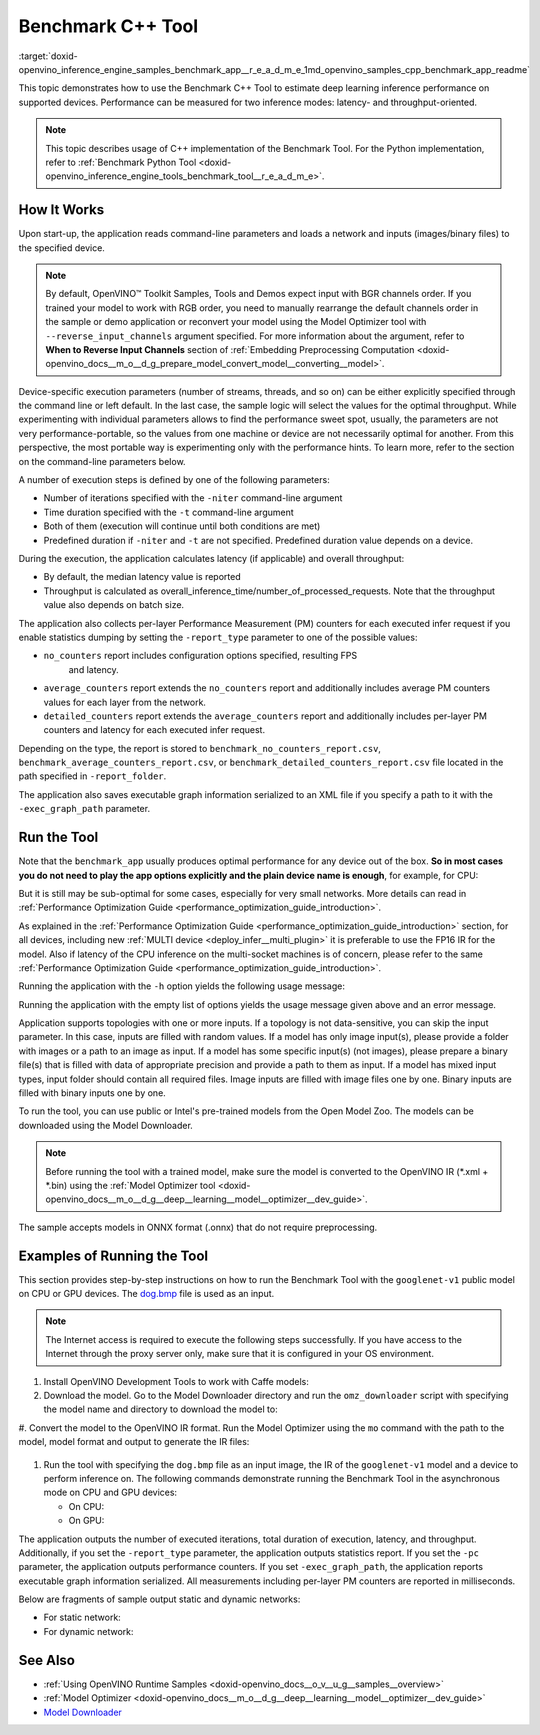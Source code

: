 .. index:: pair: page; Benchmark C++ Tool
.. _doxid-openvino_inference_engine_samples_benchmark_app__r_e_a_d_m_e:


Benchmark C++ Tool
==================

:target:`doxid-openvino_inference_engine_samples_benchmark_app__r_e_a_d_m_e_1md_openvino_samples_cpp_benchmark_app_readme` 

This topic demonstrates how to use the Benchmark C++ Tool to estimate deep 
learning inference performance on supported devices. Performance can be 
measured for two inference modes: latency- and throughput-oriented.

.. note:: This topic describes usage of C++ implementation of the Benchmark 
   Tool. For the Python implementation, refer to 
   :ref:`Benchmark Python Tool <doxid-openvino_inference_engine_tools_benchmark_tool__r_e_a_d_m_e>`.

How It Works
~~~~~~~~~~~~

Upon start-up, the application reads command-line parameters and loads a 
network and inputs (images/binary files) to the specified device.

.. note:: By default, OpenVINO™ Toolkit Samples, Tools and Demos expect input 
   with BGR channels order. If you trained your model to work with RGB order, 
   you need to manually rearrange the default channels order in the sample or 
   demo application or reconvert your model using the Model Optimizer tool with 
   ``--reverse_input_channels`` argument specified. For more information about 
   the argument, refer to **When to Reverse Input Channels** section of 
   :ref:`Embedding Preprocessing Computation <doxid-openvino_docs__m_o__d_g_prepare_model_convert_model__converting__model>`.

Device-specific execution parameters (number of streams, threads, and so on) 
can be either explicitly specified through the command line or left default. In 
the last case, the sample logic will select the values for the optimal 
throughput. While experimenting with individual parameters allows to find the 
performance sweet spot, usually, the parameters are not very 
performance-portable, so the values from one machine or device are not 
necessarily optimal for another. From this perspective, the most portable way 
is experimenting only with the performance hints. To learn more, refer to the 
section on the command-line parameters below.

A number of execution steps is defined by one of the following parameters:

* Number of iterations specified with the ``-niter`` command-line argument

* Time duration specified with the ``-t`` command-line argument

* Both of them (execution will continue until both conditions are met)

* Predefined duration if ``-niter`` and ``-t`` are not specified. Predefined 
  duration value depends on a device.

During the execution, the application calculates latency (if applicable) and 
overall throughput:

* By default, the median latency value is reported

* Throughput is calculated as overall_inference_time/number_of_processed_requests. 
  Note that the throughput value also depends on batch size.

The application also collects per-layer Performance Measurement (PM) counters 
for each executed infer request if you enable statistics dumping by setting the 
``-report_type`` parameter to one of the possible values:

* ``no_counters`` report includes configuration options specified, resulting FPS
   and latency.

* ``average_counters`` report extends the ``no_counters`` report and 
  additionally includes average PM counters values for each layer from the network.

* ``detailed_counters`` report extends the ``average_counters`` report and 
  additionally includes per-layer PM counters and latency for each executed 
  infer request.

Depending on the type, the report is stored to 
``benchmark_no_counters_report.csv``, ``benchmark_average_counters_report.csv``, 
or ``benchmark_detailed_counters_report.csv`` file located in the path 
specified in ``-report_folder``.

The application also saves executable graph information serialized to an XML 
file if you specify a path to it with the ``-exec_graph_path`` parameter.

Run the Tool
~~~~~~~~~~~~

Note that the ``benchmark_app`` usually produces optimal performance for any 
device out of the box. **So in most cases you do not need to play the app 
options explicitly and the plain device name is enough**, for example, for CPU:

.. ref-code-block:: cpp

   ./benchmark_app -m <model> -i <input> -d CPU

But it is still may be sub-optimal for some cases, especially for very small 
networks. More details can read in :ref:`Performance Optimization Guide <performance_optimization_guide_introduction>`.

As explained in the :ref:`Performance Optimization Guide <performance_optimization_guide_introduction>` 
section, for all devices, including new :ref:`MULTI device <deploy_infer__multi_plugin>` 
it is preferable to use the FP16 IR for the model. Also if latency of the CPU 
inference on the multi-socket machines is of concern, please refer to the same 
:ref:`Performance Optimization Guide <performance_optimization_guide_introduction>`.

Running the application with the ``-h`` option yields the following usage message:

.. ref-code-block:: cpp

   ./benchmark_app -h

   benchmark_app [OPTION]
   Options:

       -h, --help                Print a usage message
       -m "<path>"               Required. Path to an .xml/.onnx file with a trained model or to a .blob files with a trained compiled model.
       -i "<path>"               Optional. Path to a folder with images and/or binaries or to specific image or binary file.
                                 In case of dynamic shapes networks with several inputs provide the same number of files for each input (except cases with single file for any input):"input1:1.jpg input2:1.bin", "input1:1.bin,2.bin input2:3.bin input3:4.bin,5.bin ". Also you can pass specific keys for inputs: "random" - for fillling input with random data, "image_info" - for filling input with image size.
                                 You should specify either one files set to be used for all inputs (without providing input names) or separate files sets for every input of model (providing inputs names).
       -d "<device>"             Optional. Specify a target device to infer on (the list of available devices is shown below). Default value is CPU. Use "-d HETERO:<comma-separated_devices_list>" format to specify HETERO plugin. Use "-d MULTI:<comma-separated_devices_list>" format to specify MULTI plugin. The application looks for a suitable plugin for the specified device.
       -extensions "<absolute_path>" Required for custom layers (extensions). Absolute path to a shared library with the kernels implementations.
             Or
       -c "<absolute_path>"      Required for GPU custom kernels. Absolute path to an .xml file with the kernels description.
       -hint "performance hint (latency or throughput or cumulative_throughput or none)"   Optional. Performance hint allows the OpenVINO device to select the right network-specific settings.
                                  'throughput' or 'tput': device performance mode will be set to THROUGHPUT.
                                  'cumulative_throughput' or 'ctput': device performance mode will be set to CUMULATIVE_THROUGHPUT.
                                  'latency': device performance mode will be set to LATENCY.
                                  'none': no device performance mode will be set.
                                 Using explicit 'nstreams' or other device-specific options, please set hint to 'none'
       -api "<sync/async>"       Optional (deprecated). Enable Sync/Async API. Default value is "async".
       -niter "<integer>"        Optional. Number of iterations. If not specified, the number of iterations is calculated depending on a device.
       -nireq "<integer>"        Optional. Number of infer requests. Default value is determined automatically for device.
       -b "<integer>"            Optional. Batch size value. If not specified, the batch size value is determined from Intermediate Representation.
       -stream_output            Optional. Print progress as a plain text. When specified, an interactive progress bar is replaced with a multiline output.
       -t                        Optional. Time in seconds to execute topology.
       -progress                 Optional. Show progress bar (can affect performance measurement). Default values is "false".
       -shape                    Optional. Set shape for network input. For example, "input1[1,3,224,224],input2[1,4]" or "[1,3,224,224]" in case of one input size. This parameter affect model input shape and can be dynamic. For dynamic dimensions use symbol `?` or '-1'. Ex. [?,3,?,?]. For bounded dimensions specify range 'min..max'. Ex. [1..10,3,?,?].
       -data_shape               Required for networks with dynamic shapes. Set shape for input blobs. In case of one input size: "[1,3,224,224]" or "input1[1,3,224,224],input2[1,4]". In case of several input sizes provide the same number for each input (except cases with single shape for any input): "[1,3,128,128][3,3,128,128][1,3,320,320]", "input1[1,1,128,128][1,1,256,256],input2[80,1]" or "input1[1,192][1,384],input2[1,192][1,384],input3[1,192][1,384],input4[1,192][1,384]". If network shapes are all static specifying the option will cause an exception.
       -layout                   Optional. Prompts how network layouts should be treated by application. For example, "input1[NCHW],input2[NC]" or "[NCHW]" in case of one input size.
       -cache_dir "<path>"       Optional. Enables caching of loaded models to specified directory. List of devices which support caching is shown at the end of this message.
       -load_from_file           Optional. Loads model from file directly without ReadNetwork. All CNNNetwork options (like re-shape) will be ignored
       -latency_percentile       Optional. Defines the percentile to be reported in latency metric. The valid range is [1, 100]. The default value is 50 (median).

     Device-specific performance options:
       -nstreams "<integer>"     Optional. Number of streams to use for inference on the CPU, GPU or MYRIAD devices (for HETERO and MULTI device cases use format <dev1>:<nstreams1>,<dev2>:<nstreams2> or just <nstreams>). Default value is determined automatically for a device.Please note that although the automatic selection usually provides a reasonable performance, it still may be non - optimal for some cases, especially for very small networks. See sample's README for more details. Also, using nstreams>1 is inherently throughput-oriented option, while for the best-latency estimations the number of streams should be set to 1.
       -nthreads "<integer>"     Optional. Number of threads to use for inference on the CPU (including HETERO and MULTI cases).
       -pin ("YES"|"CORE")/"HYBRID_AWARE"/("NO"|"NONE")/"NUMA"   Optional. Explicit inference threads binding options (leave empty to let the OpenVINO to make a choice):
                                   enabling threads->cores pinning("YES", which is already default for any conventional CPU),
                                   letting the runtime to decide on the threads->different core types("HYBRID_AWARE", which is default on the hybrid CPUs)
                                   threads->(NUMA)nodes("NUMA") or
                                   completely disable("NO") CPU inference threads pinning

     Statistics dumping options:
       -report_type "<type>"       Optional. Enable collecting statistics report. "no_counters" report contains configuration options specified, resulting FPS and latency.
                                   "average_counters" report extends "no_counters" report and additionally includes average PM counters values for each layer from the network.
                                   "detailed_counters" report extends "average_counters" report and additionally includes per-layer PM counters
                                   and latency for each executed infer request.
       -report_folder              Optional. Path to a folder where statistics report is stored.
       -exec_graph_path            Optional. Path to a file where to store executable graph information serialized.
       -pc                         Optional. Report performance counters.
       -dump_config                Optional. Path to JSON file to dump IE parameters, which were set by application.
       -load_config                Optional. Path to JSON file to load custom IE parameters. Please note, command line parameters have higher priority than parameters from configuration file.
   
      Statistics dumping options:
       -report_type "<type>"     Optional. Enable collecting statistics report. "no_counters" report contains configuration options specified, resulting FPS and latency. "average_counters" report extends "no_counters" report and additionally includes average PM counters values for each layer from the network. "detailed_counters" report extends "average_counters" report and additionally includes per-layer PM counters and latency for each executed infer request.
       -report_folder            Optional. Path to a folder where statistics report is stored.
       -json_stats               Optional. Enables JSON-based statistics output (by default reporting system will use CSV format). Should be used together with -report_folder option.    -exec_graph_path          Optional. Path to a file where to store executable graph information serialized.
       -pc                       Optional. Report performance counters.
       -pcseq                    Optional. Report latencies for each shape in -data_shape sequence.
       -dump_config              Optional. Path to JSON file to dump IE parameters, which were set by application.
       -load_config              Optional. Path to JSON file to load custom IE parameters. Please note, command line parameters have higher priority then parameters from configuration file.
       -infer_precision "<element type>"Optional. Inference precision
       -ip                          <value>     Optional. Specifies precision for all input layers of the network.
       -op                          <value>     Optional. Specifies precision for all output layers of the network.
       -iop                        "<value>"    Optional. Specifies precision for input and output layers by name.
                                                Example: -iop "input:FP16, output:FP16".
                                                Notice that quotes are required.
                                                Overwrites precision from ip and op options for specified layers.
       -iscale                    Optional. Scale values to be used for the input image per channel.
   Values to be provided in the [R, G, B] format. Can be defined for desired input of the model.
   Example: -iscale data[255,255,255],info[255,255,255]

       -imean                     Optional. Mean values to be used for the input image per channel.
   Values to be provided in the [R, G, B] format. Can be defined for desired input of the model,
   Example: -imean data[255,255,255],info[255,255,255]

       -inference_only              Optional. Measure only inference stage. Default option for static models. Dynamic models are measured in full mode which includes inputs setup stage, inference only mode available for them with single input data shape only. To enable full mode for static models pass "false" value to this argument: ex. "-inference_only=false".

Running the application with the empty list of options yields the usage message 
given above and an error message.

Application supports topologies with one or more inputs. If a topology is not 
data-sensitive, you can skip the input parameter. In this case, inputs are 
filled with random values. If a model has only image input(s), please provide a 
folder with images or a path to an image as input. If a model has some specific 
input(s) (not images), please prepare a binary file(s) that is filled with data 
of appropriate precision and provide a path to them as input. If a model has 
mixed input types, input folder should contain all required files. Image inputs 
are filled with image files one by one. Binary inputs are filled with binary 
inputs one by one.

To run the tool, you can use public or Intel's pre-trained models from the Open 
Model Zoo. The models can be downloaded using the Model Downloader.

.. note:: Before running the tool with a trained model, make sure the model is 
   converted to the OpenVINO IR (\*.xml + \*.bin) using the 
   :ref:`Model Optimizer tool <doxid-openvino_docs__m_o__d_g__deep__learning__model__optimizer__dev_guide>`.

The sample accepts models in ONNX format (.onnx) that do not require 
preprocessing.

Examples of Running the Tool
~~~~~~~~~~~~~~~~~~~~~~~~~~~~

This section provides step-by-step instructions on how to run the Benchmark 
Tool with the ``googlenet-v1`` public model on CPU or GPU devices. The 
`dog.bmp <https://storage.openvinotoolkit.org/data/test_data/images/224x224/dog.bmp>`__ 
file is used as an input.

.. note:: The Internet access is required to execute the following steps 
   successfully. If you have access to the Internet through the proxy server 
   only,  make sure that it is configured in your OS environment.

#. Install OpenVINO Development Tools to work with Caffe models:

   .. ref-code-block:: cpp

      pip install openvino-dev[caffe]

#. Download the model. Go to the Model Downloader directory and run the 
   ``omz_downloader`` script with specifying the model name and directory to 
   download the model to:

   .. ref-code-block:: cpp

      omz_downloader --name googlenet-v1 -o <models_dir>

#. Convert the model to the OpenVINO IR format. Run the Model Optimizer using 
the ``mo`` command with the path to the model, model format and output 
to generate the IR files:

   .. ref-code-block:: cpp

      mo --input_model <models_dir>/public/googlenet-v1/googlenet-v1.caffemodel --data_type FP32 --output_dir <ir_dir>

#. Run the tool with specifying the ``dog.bmp`` file as an input image, the IR 
   of the ``googlenet-v1`` model and a device to perform inference on. The 
   following commands demonstrate running the Benchmark Tool in the 
   asynchronous mode on CPU and GPU devices:

   * On CPU:

     .. ref-code-block:: cpp

        ./benchmark_app -m <ir_dir>/googlenet-v1.xml -i dog.bmp  -d CPU -api async -progress

   * On GPU:

     .. ref-code-block:: cpp

        ./benchmark_app -m <ir_dir>/googlenet-v1.xml -i dog.bmp -d GPU -api async -progress

The application outputs the number of executed iterations, total duration of 
execution, latency, and throughput. Additionally, if you set the 
``-report_type`` parameter, the application outputs statistics report. If you 
set the ``-pc`` parameter, the application outputs performance counters. If you 
set ``-exec_graph_path``, the application reports executable graph information 
serialized. All measurements including per-layer PM counters are reported in 
milliseconds.

Below are fragments of sample output static and dynamic networks:

* For static network:

  .. ref-code-block:: cpp

     [Step 10/11] Measuring performance (Start inference asynchronously, 4 inference requests using 4 streams for CPU, limits: 60000 ms duration)
     [ INFO ] BENCHMARK IS IN INFERENCE ONLY MODE.
     [ INFO ] Input blobs will be filled once before performance measurements.
     [ INFO ] First inference took 26.26 ms
     Progress: [................... ]  99% done

     [Step 11/11] Dumping statistics report
     [ INFO ] Count:      6640 iterations
     [ INFO ] Duration:   60039.70 ms
     [ INFO ] Latency:
     [ INFO ]        Median:  35.36 ms
     [ INFO ]        Avg:    36.12 ms
     [ INFO ]        Min:    18.55 ms
     [ INFO ]        Max:    88.96 ms
     [ INFO ] Throughput: 110.59 FPS

* For dynamic network:

  .. ref-code-block:: cpp

     [Step 10/11] Measuring performance (Start inference asynchronously, 4 inference requests using 4 streams for CPU, limits: 60000 ms duration)
     [ INFO ] BENCHMARK IS IN FULL MODE.
     [ INFO ] Inputs setup stage will be included in performance measurements.
     [ INFO ] First inference took 26.80 ms
     Progress: [................... ]  99% done

     [Step 11/11] Dumping statistics report
     [ INFO ] Count:      5199 iterations
     [ INFO ] Duration:   60043.34 ms
     [ INFO ] Latency:
     [ INFO ]        Median:  41.58 ms
     [ INFO ]        Avg:    46.07 ms
     [ INFO ]        Min:    8.44 ms
     [ INFO ]        Max:    115.65 ms
     [ INFO ] Latency for each data shape group:
     [ INFO ] 1. data : [1, 3, 224, 224]
     [ INFO ]        Median:  38.37 ms
     [ INFO ]        Avg:    30.29 ms
     [ INFO ]        Min:    8.44 ms
     [ INFO ]        Max:    61.30 ms
     [ INFO ] 2. data : [1, 3, 448, 448]
     [ INFO ]        Median:  68.21 ms
     [ INFO ]        Avg:    61.85 ms
     [ INFO ]        Min:    29.58 ms
     [ INFO ]        Max:    115.65 ms
     [ INFO ] Throughput: 86.59 FPS

See Also
~~~~~~~~

* :ref:`Using OpenVINO Runtime Samples <doxid-openvino_docs__o_v__u_g__samples__overview>`

* :ref:`Model Optimizer <doxid-openvino_docs__m_o__d_g__deep__learning__model__optimizer__dev_guide>`

* `Model Downloader <https://github.com/openvinotoolkit/open_model_zoo/blob/master/tools/model_tools/README.md>`__
